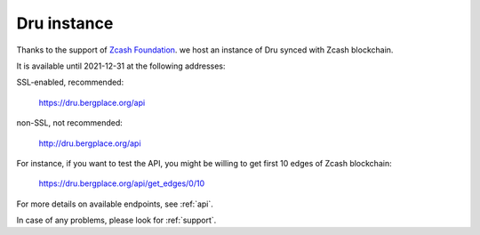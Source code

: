 .. _Server:

Dru instance
============

Thanks to the support of `Zcash Foundation <https://www.zfnd.org/>`_. we host an instance of Dru synced with Zcash blockchain.

It is available until 2021-12-31 at the following addresses:

SSL-enabled, recommended:

	`<https://dru.bergplace.org/api>`_

non-SSL, not recommended:
	
	`<http://dru.bergplace.org/api>`_

For instance, if you want to test the API, you might be willing to get first 10 edges of Zcash blockchain:

	`<https://dru.bergplace.org/api/get_edges/0/10>`_

For more details on available endpoints, see :ref:`api`.

In case of any problems, please look for :ref:`support`.
